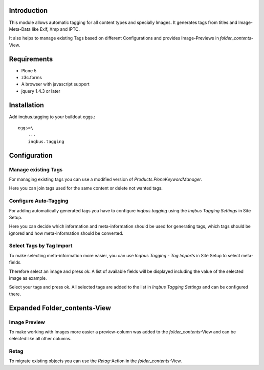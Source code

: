 Introduction
============

This module allows automatic tagging for all content types and specially Images.
It generates tags from titles and Image-Meta-Data like Exif, Xmp and IPTC.

It also helps to manage existing Tags based on different Configurations and
provides Image-Previews in `folder_contents`-View.

Requirements
============

* Plone 5
* z3c.forms
* A browser with javascript support
* jquery 1.4.3 or later

Installation
============

Add inqbus.tagging to your buildout eggs.::

    eggs=\
        ...
        inqbus.tagging


Configuration
=============

Manage existing Tags
--------------------

For managing existing tags you can use a modified version of `Products.PloneKeywordManager`.

.. image:: docs/img/keywordmanager.png

Here you can join tags used for the same content or delete not wanted tags.

Configure Auto-Tagging
----------------------

For adding automatically generated tags you have to configure `inqbus.tagging` using
the `Inqbus Tagging Settings` in Site Setup.

.. image:: docs/img/tagging_config.png

Here you can decide which information and meta-information should be used for
generating tags, which tags should be ignored and how meta-information should be
converted.


Select Tags by Tag Import
-------------------------

To make selecting meta-information more easier, you can use `Inqbus Tagging - Tag Imports`
in Site Setup to select meta-fields.

Therefore select an image and press `ok`. A list of available fields will be displayed
including the value of the selected image as example.

.. image:: docs/img/tag_import.png

Select your tags and press ok. All selected tags are added to the list in
`Inqbus Tagging Settings` and can be configured there.


Expanded Folder_contents-View
=============================

Image Preview
-------------

To make working with Images more easier a preview-column was
added to the `folder_contents`-View and can be selected like all other columns.

.. image:: docs/img/folder_contents.png

Retag
-----

To migrate existing objects you can use the `Retag`-Action in the `folder_contents`-View.



